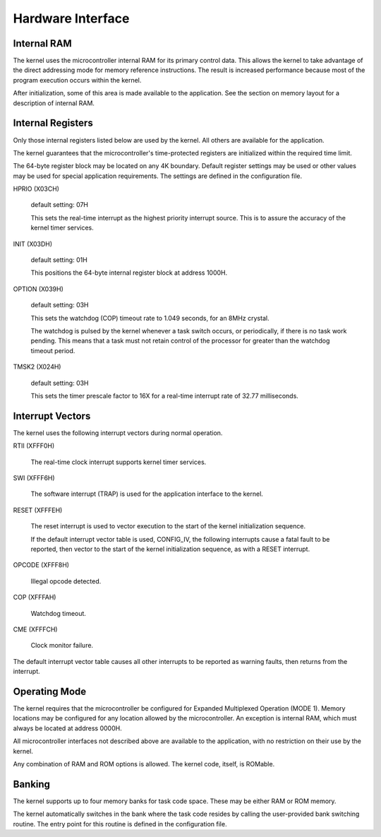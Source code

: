 Hardware Interface
=========================================================================

Internal RAM
------------

The kernel uses the microcontroller internal RAM for its primary control data.  This allows the kernel to take advantage of the direct addressing mode for memory reference instructions.  The result is increased performance because most of the program execution occurs within the kernel.

After initialization, some of this area is made available to the application.  See the section on memory layout for a description of internal RAM.

Internal Registers
------------------

Only those internal registers listed below are used by the kernel.  All others are available for the application.

The kernel guarantees that the microcontroller's time-protected registers are initialized within the required time limit.

The 64-byte register block may be located on any 4K boundary.  Default register settings may be used or other values may be used for special application requirements.  The settings are defined in the configuration file.

HPRIO  (X03CH)

    default setting:  07H

    This sets the real-time interrupt as the highest priority interrupt source.  This is to assure the accuracy of the kernel timer services.

INIT   (X03DH)

    default setting:  01H

    This positions the 64-byte internal register block at address 1000H.

OPTION (X039H)

    default setting:  03H

    This sets the watchdog (COP) timeout rate to 1.049 seconds, for an 8MHz crystal.

    The watchdog is pulsed by the kernel whenever a task switch occurs, or periodically, if there is no task work pending.  This means that a task must not retain control of the processor for greater than the watchdog timeout period.

TMSK2  (X024H)

    default setting:  03H

    This sets the timer prescale factor to 16X for a real-time interrupt rate of 32.77 milliseconds.

Interrupt Vectors
-----------------

The kernel uses the following interrupt vectors during normal operation.

RTII  (XFFF0H)

    The real-time clock interrupt supports kernel timer services.

SWI   (XFFF6H)

    The software interrupt (TRAP) is used for the application interface to the kernel.

RESET (XFFFEH)

    The reset interrupt is used to vector execution to the start of the kernel initialization sequence.

    If the default interrupt vector table is used, CONFIG_IV, the following 
    interrupts cause a fatal fault to be reported, then vector to the start of the 
    kernel initialization sequence, as with a RESET interrupt.

OPCODE (XFFF8H) 

    Illegal opcode detected.

COP (XFFFAH)

    Watchdog timeout.

CME (XFFFCH)

    Clock monitor failure.

The default interrupt vector table causes all other interrupts to be reported as warning faults, then returns from the interrupt.

Operating Mode
----------------------

The kernel requires that the microcontroller be configured for Expanded Multiplexed Operation (MODE 1).  
Memory locations may be configured for any location allowed by the microcontroller.  An exception is internal RAM, which must always be located at address 0000H.

All microcontroller interfaces not described above are available to the application, with no restriction on their use by the kernel.

Any combination of RAM and ROM options is allowed.  The kernel code, itself, is ROMable.

Banking
-------

The kernel supports up to four memory banks for task code space.  These may be either RAM or ROM memory.

The kernel automatically switches in the bank where the task code resides by calling the user-provided bank switching routine.  The entry point for this routine is defined in the configuration file.